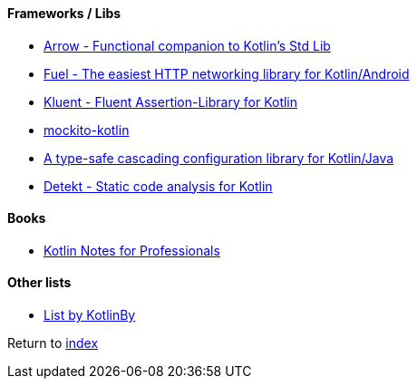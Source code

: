 #### Frameworks / Libs

* https://arrow-kt.io[Arrow - Functional companion to Kotlin's Std Lib]
* https://github.com/kittinunf/fuel[Fuel - The easiest HTTP networking library for Kotlin/Android]
* https://github.com/MarkusAmshove/Kluent[Kluent - Fluent Assertion-Library for Kotlin]
* https://github.com/nhaarman/mockito-kotlin[mockito-kotlin]
* https://github.com/uchuhimo/konf[A type-safe cascading configuration library for Kotlin/Java]
* https://github.com/arturbosch/detekt[Detekt - Static code analysis for Kotlin]

#### Books

* https://books.goalkicker.com/KotlinBook/[Kotlin Notes for Professionals]

#### Other lists

* https://github.com/KotlinBy/awesome-kotlin[List by KotlinBy]

Return to link:README.adoc[index]
